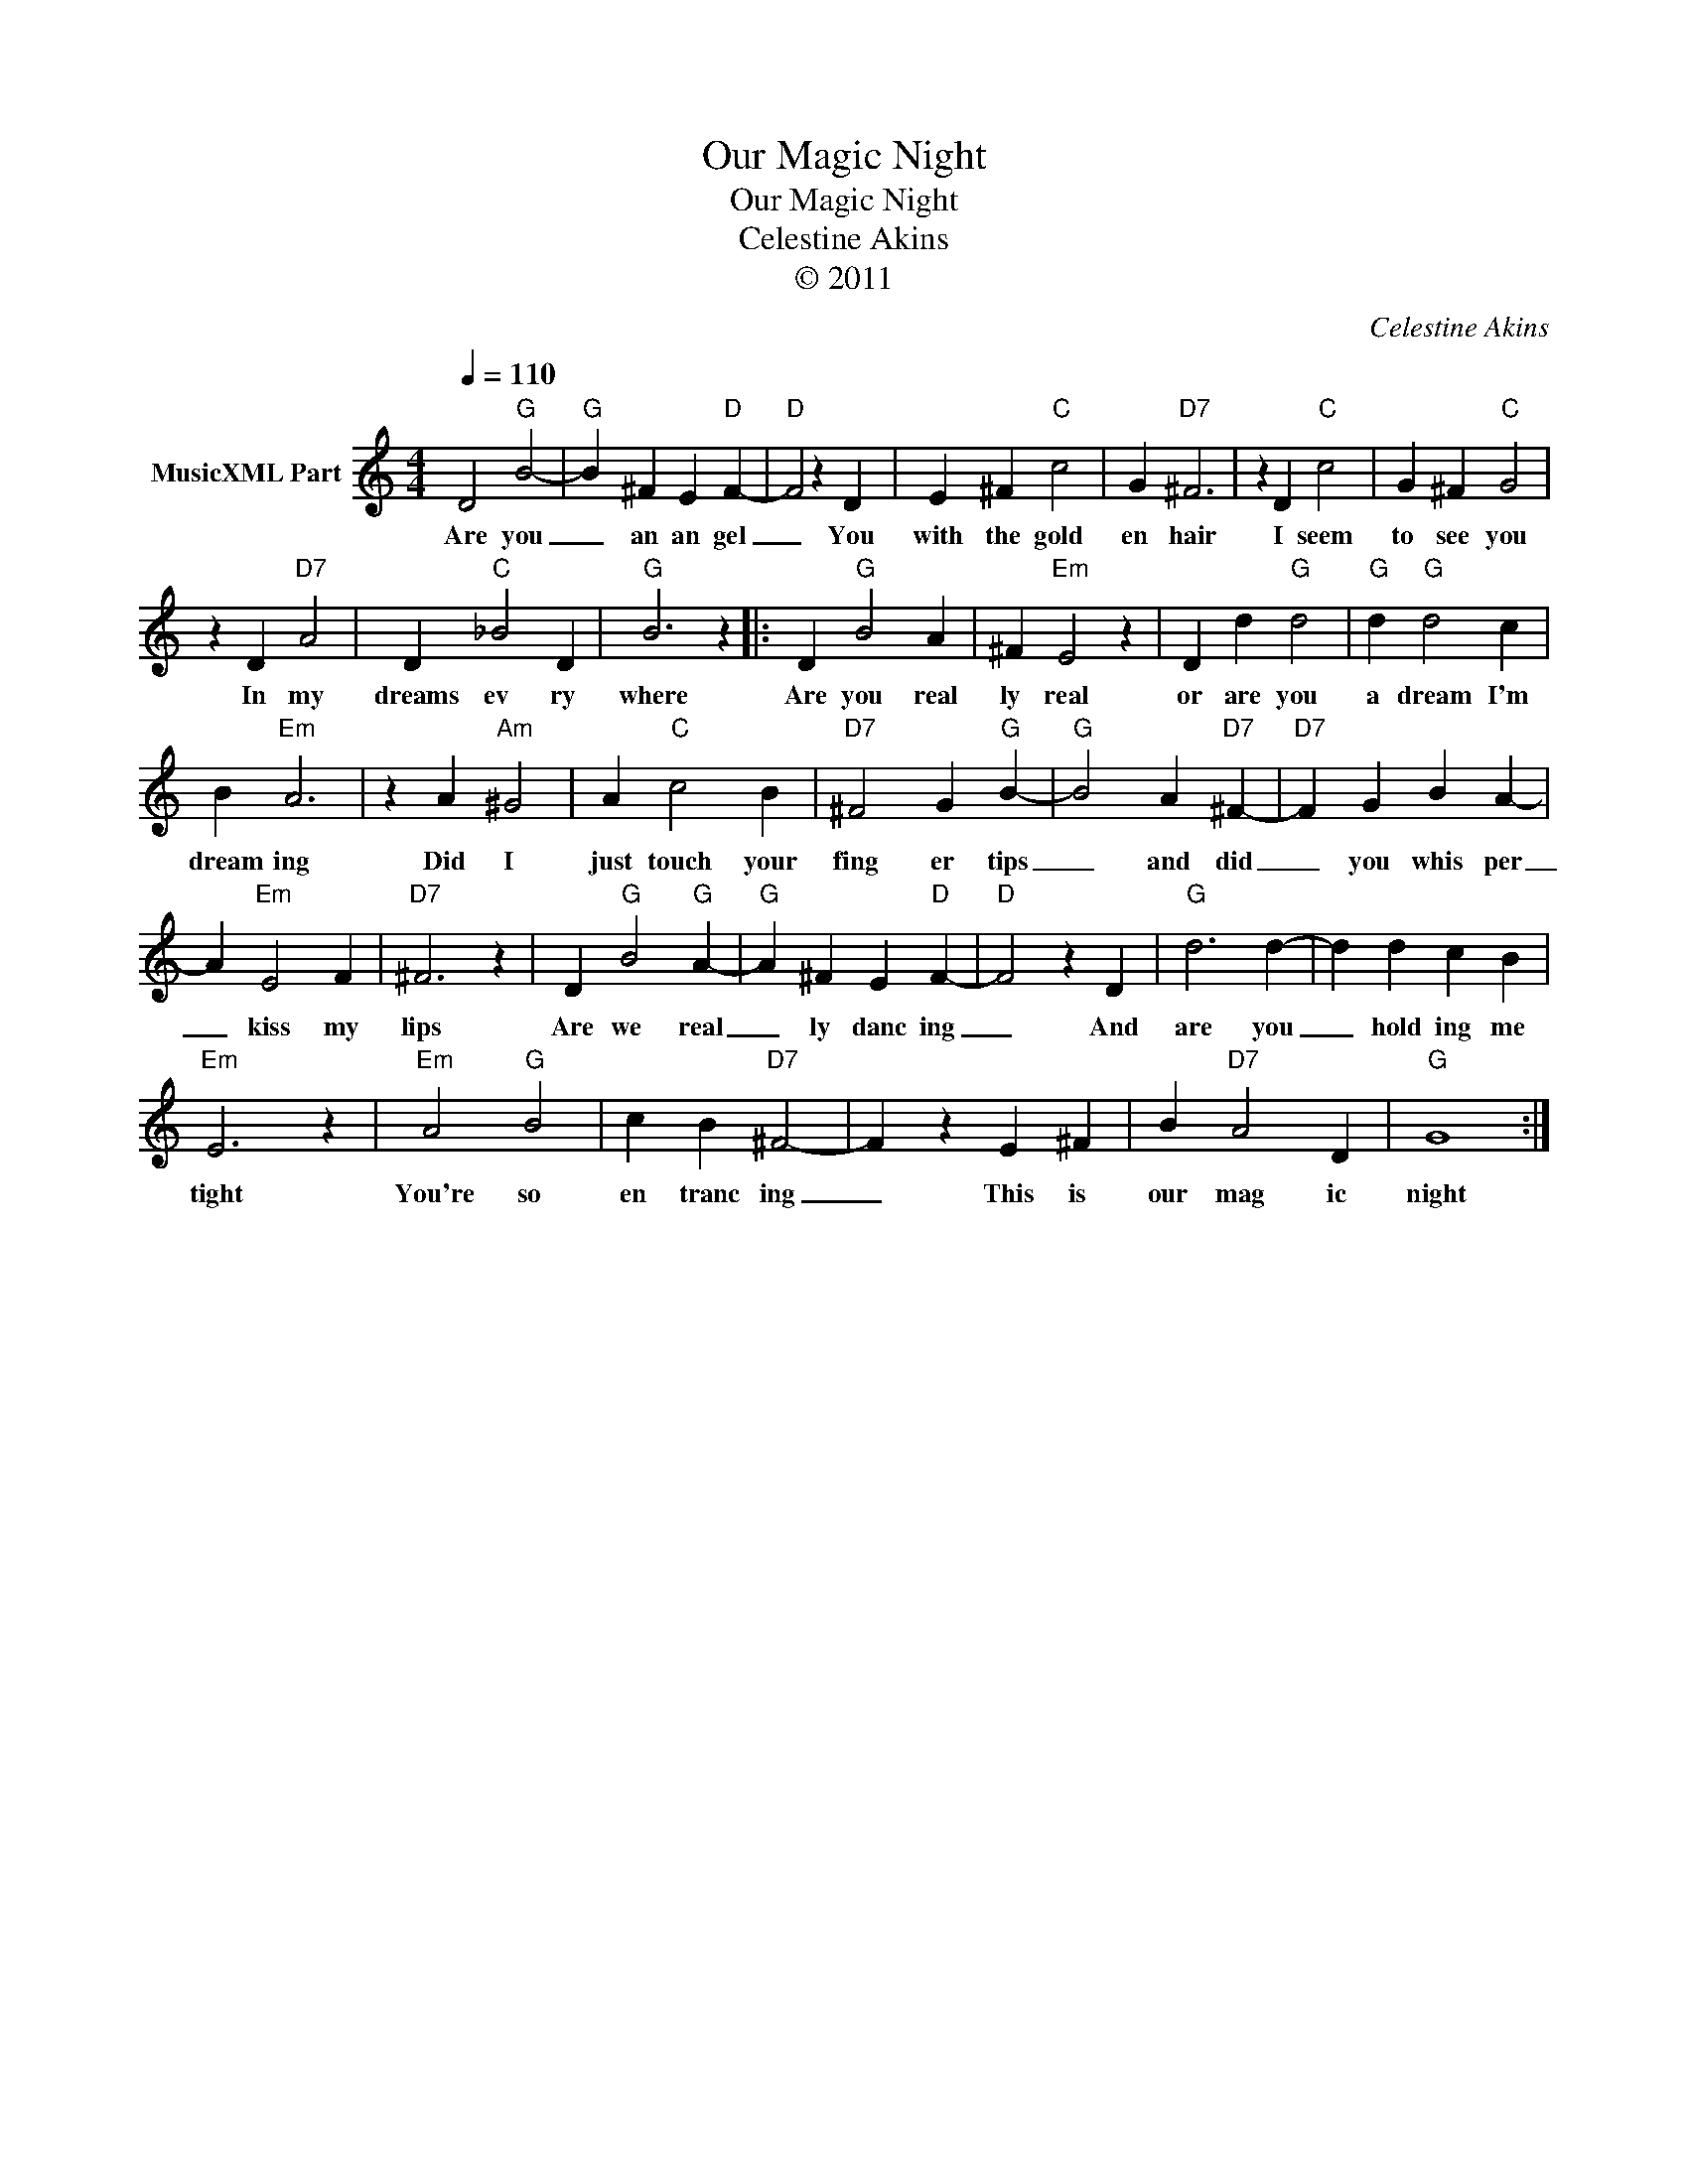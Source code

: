 X:1
T:Our Magic Night
T:Our Magic Night 
T:Celestine Akins
T:© 2011
C:Celestine Akins
Z:All Rights Reserved
L:1/4
Q:1/4=110
M:4/4
K:C
V:1 treble nm="MusicXML Part"
%%MIDI channel 8
%%MIDI program 49
%%MIDI control 7 102
%%MIDI control 10 64
V:1
 D2"G" B2- |"G" B ^F E"D" F- |"D" F2 z D | E ^F"C" c2 | G"D7" ^F3 | z D"C" c2 | G ^F"C" G2 | %7
w: Are you|_ an an gel|_ You|with the gold|en hair|I seem|to see you|
 z D"D7" A2 | D"C" _B2 D |"G" B3 z |: D"G" B2 A | ^F"Em" E2 z | D d"G" d2 |"G" d"G" d2 c | %14
w: In my|dreams ev ry|where|Are you real|ly real|or are you|a dream I'm|
 B"Em" A3 | z A"Am" ^G2 | A"C" c2 B |"D7" ^F2 G"G" B- |"G" B2 A"D7" ^F- |"D7" F G B A- | %20
w: dream ing|Did I|just touch your|fing er tips|_ and did|_ you whis per|
 A"Em" E2 F |"D7" ^F3 z | D"G" B2"G" A- |"G" A ^F E"D" F- |"D" F2 z D |"G" d3 d- | d d c B | %27
w: _ kiss my|lips|Are we real|_ ly danc ing|_ And|are you|_ hold ing me|
"Em" E3 z |"Em" A2"G" B2 | c B"D7" ^F2- | F z E ^F | B"D7" A2 D |"G" G4 :| %33
w: tight|You're so|en tranc ing|_ This is|our mag ic|night|

